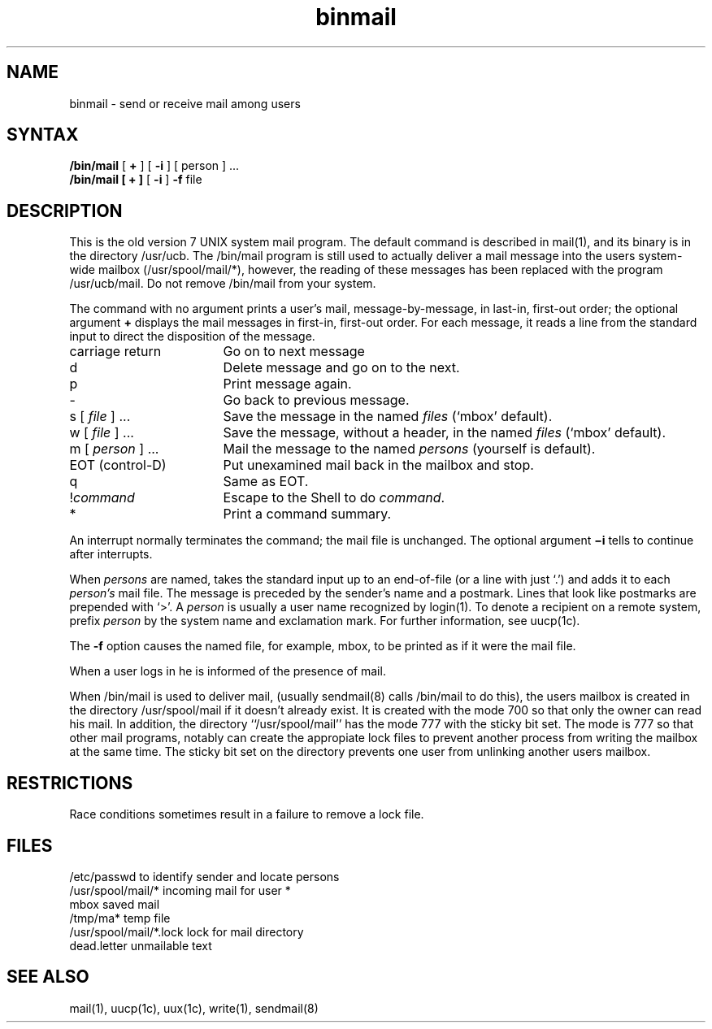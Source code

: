 .TH binmail 1
.SH NAME
binmail \- send or receive mail among users
.SH SYNTAX
.B /bin/mail
[
.B +
] [
.B \-i
] [ person ] ...
.br
.B /bin/mail
.B "[ + ]"
[
.B \-i
]
.B \-f
file
.LP
.SH DESCRIPTION
This is the old version 7 UNIX system mail program.  The default
.PN mail
command is described in mail(1),
and its binary is in the directory /usr/ucb.
The /bin/mail
program is still used to actually deliver
a mail message into the users system-wide mailbox (/usr/spool/mail/*),
however, the reading of these messages has been replaced with
the program /usr/ucb/mail.
Do not remove /bin/mail
from your system.
.PP
The
.PN mail
command
with no argument prints a user's mail, message-by-message,
in last-in, first-out order; the optional argument
.B +
displays the mail messages in first-in, first-out order.
For each message, it reads a line from the standard input
to direct the disposition of the message.
.TP 17
carriage return
Go on to next message
.TP 17
d
Delete message and go on to the next.
.TP 17
p
Print message again.
.TP 17
\-
Go back to previous message.
.TP 17
.RI "s [" " file " "] ..."
Save the message in the named
.I files
(`mbox' default).
.TP 17
.RI "w [" " file " "] ..."
Save the message, without a header, in the named
.I files
(`mbox' default).
.TP 17
.RI "m [" " person " "] ..."
Mail the message to the named
.I persons
(yourself is default).
.TP 17
EOT (control-D)
Put unexamined mail back in the mailbox and stop.
.TP 17
q
Same as EOT.
.TP 17
.RI ! command
Escape to the Shell to do
.IR command .
.TP 17
*
Print a command summary.
.PP
An interrupt normally terminates the 
.PN mail
command; the mail file is unchanged.  The optional argument
.B \(mii
tells
.PN mail
to continue after interrupts.
.PP
When
.I persons
are named,
.PN mail
takes the standard input up to an end-of-file (or a line with just `.')
and adds it to each
.I person's
mail file.  The message is preceded by the sender's name and a postmark.
Lines that look like postmarks are prepended with `>'.  A
.I person
is usually a user name recognized by login(1).
To denote a recipient on a remote system, prefix 
.I person
by the system name and exclamation mark.  For further information, see
uucp(1c).
.PP
The
.B \-f
option causes the named file, for example, mbox,
to be printed as if it were the mail file.
.PP
When a user logs in he is informed of the presence of mail.
.PP
When /bin/mail
is used to deliver mail, (usually sendmail(8)
calls /bin/mail to do this), the users mailbox is created
in the directory /usr/spool/mail if it doesn't already exist.  It
is created with the mode 700 so that only the owner can read
his mail.  In addition, the directory ``/usr/spool/mail'' has the
mode 777 with the sticky bit set.  The mode is 777 so that
other mail programs, notably
.PN /usr/ucb/mail,
can create the appropiate lock files to prevent another process from
writing the mailbox at the same time.  The sticky bit set on the
directory prevents one user from unlinking another users mailbox.
.SH RESTRICTIONS
Race conditions sometimes result in a failure to remove a lock file.
.SH FILES
.ta \w'/usr/spool/mail/*.lock 'u
/etc/passwd	to identify sender and locate persons
.br
.li
/usr/spool/mail/*	incoming mail for user *
.br
mbox		saved mail
.br
/tmp/ma*	temp file
.br
/usr/spool/mail/*.lock	lock for mail directory
.br
dead.letter	unmailable text
.br
.SH "SEE ALSO"
mail(1), uucp(1c), uux(1c), write(1), sendmail(8)
